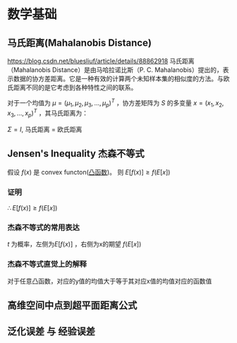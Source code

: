 * 数学基础
** 马氏距离(Mahalanobis Distance)  
https://blog.csdn.net/bluesliuf/article/details/88862918
马氏距离（Mahalanobis Distance）是由马哈拉诺比斯（P. C. Mahalanobis）提出的，表示数据的协方差距离。它是一种有效的计算两个未知样本集的相似度的方法。与欧氏距离不同的是它考虑到各种特性之间的联系。

对于一个均值为 $\mu = (\mu_1, \mu_2, \mu_3,...,\mu_p)^T$ ，协方差矩阵为 $S$ 的多变量 $x = (x_1, x_2, x_3, ..., x_p)^T$ ，其马氏距离为：
\begin{align}
\label{eq:1}
D_M \left( x \right) = \sqrt{\left( x-\mu \right)^T S^{-1} \left( x - \mu \right)}
\end{align}
$\Sigma = I$, 马氏距离 = 欧氏距离

** Jensen's Inequality 杰森不等式
假设 $f \left( x \right)$ 是 convex functon([[file:%E6%9C%80%E4%BC%98%E5%8C%96.org::*%E5%87%B8%E5%87%BD%E6%95%B0][凸函数]])。
则 $E[f(x)] \geqslant f(E[x])$
*** 证明
    \begin{equation}
\label{eq:2}
\begin{align}
&l \left( x \right) = ax + b \\
&\because f \left( x \right) \quad is \quad convex \\
&\therefore \forall x, f \left( x \right) \geqslant l \left( x \right) \\
\end{align}
\end{equation}
\begin{equation}
\label{eq:4}
\begin{align}
E \left[ f \left( x \right) \right] &\geqslant E \left[ l \left( x \right) \right] \\
&= E \left[ zx + b \right]\\
&= E \left[ ax \right] + E \left[ b \right]
&= a \cdot E \left[ x \right] + b \\
&= f \left( E \left[ x \right] \right)\\
\end{align}
\end{equation}
$\therefore E \left[ f \left( x \right) \right] \geqslant f \left( E \left[ x \right] \right)$
*** 杰森不等式的常用表达
\begin{equation}
\label{eq:6}
\begin{align}
& t \in \left( 0,1 \right)\\
& c = b - t(b-a)\\
& c = ta + (1-t)*b\\
& g \left( c \right) = t f \left( a \right) + \left( 1 - t \right) f \left( b \right)\\
& t f \left( a \right) + \left( 1 - t \right) f \left( b \right) \geqslant f \left( ta + \left( 1 - t \right) b \right)
\end{align}
\end{equation}
$t$ 为概率，左侧为$E[f(x)]$ ，右侧为x的期望 $f(E[x])$

*** 杰森不等式直觉上的解释
对于任意凸函数，对应的y值的均值大于等于其对应x值的均值对应的函数值

** 高维空间中点到超平面距离公式
\begin{equation}
\label{eq:5}
distance = \frac{1}{||w||} \left| w^T x_i + b \right|
\end{equation}

** 泛化误差 与 经验误差


